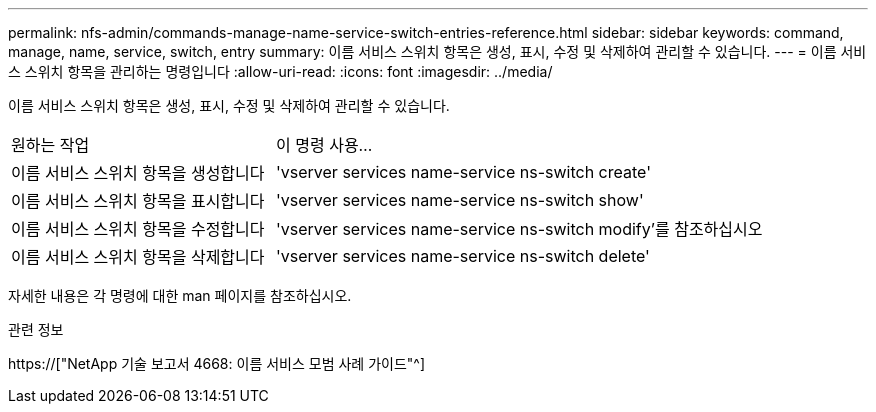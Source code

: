 ---
permalink: nfs-admin/commands-manage-name-service-switch-entries-reference.html 
sidebar: sidebar 
keywords: command, manage, name, service, switch, entry 
summary: 이름 서비스 스위치 항목은 생성, 표시, 수정 및 삭제하여 관리할 수 있습니다. 
---
= 이름 서비스 스위치 항목을 관리하는 명령입니다
:allow-uri-read: 
:icons: font
:imagesdir: ../media/


[role="lead"]
이름 서비스 스위치 항목은 생성, 표시, 수정 및 삭제하여 관리할 수 있습니다.

[cols="35,65"]
|===


| 원하는 작업 | 이 명령 사용... 


 a| 
이름 서비스 스위치 항목을 생성합니다
 a| 
'vserver services name-service ns-switch create'



 a| 
이름 서비스 스위치 항목을 표시합니다
 a| 
'vserver services name-service ns-switch show'



 a| 
이름 서비스 스위치 항목을 수정합니다
 a| 
'vserver services name-service ns-switch modify'를 참조하십시오



 a| 
이름 서비스 스위치 항목을 삭제합니다
 a| 
'vserver services name-service ns-switch delete'

|===
자세한 내용은 각 명령에 대한 man 페이지를 참조하십시오.

.관련 정보
https://["NetApp 기술 보고서 4668: 이름 서비스 모범 사례 가이드"^]
